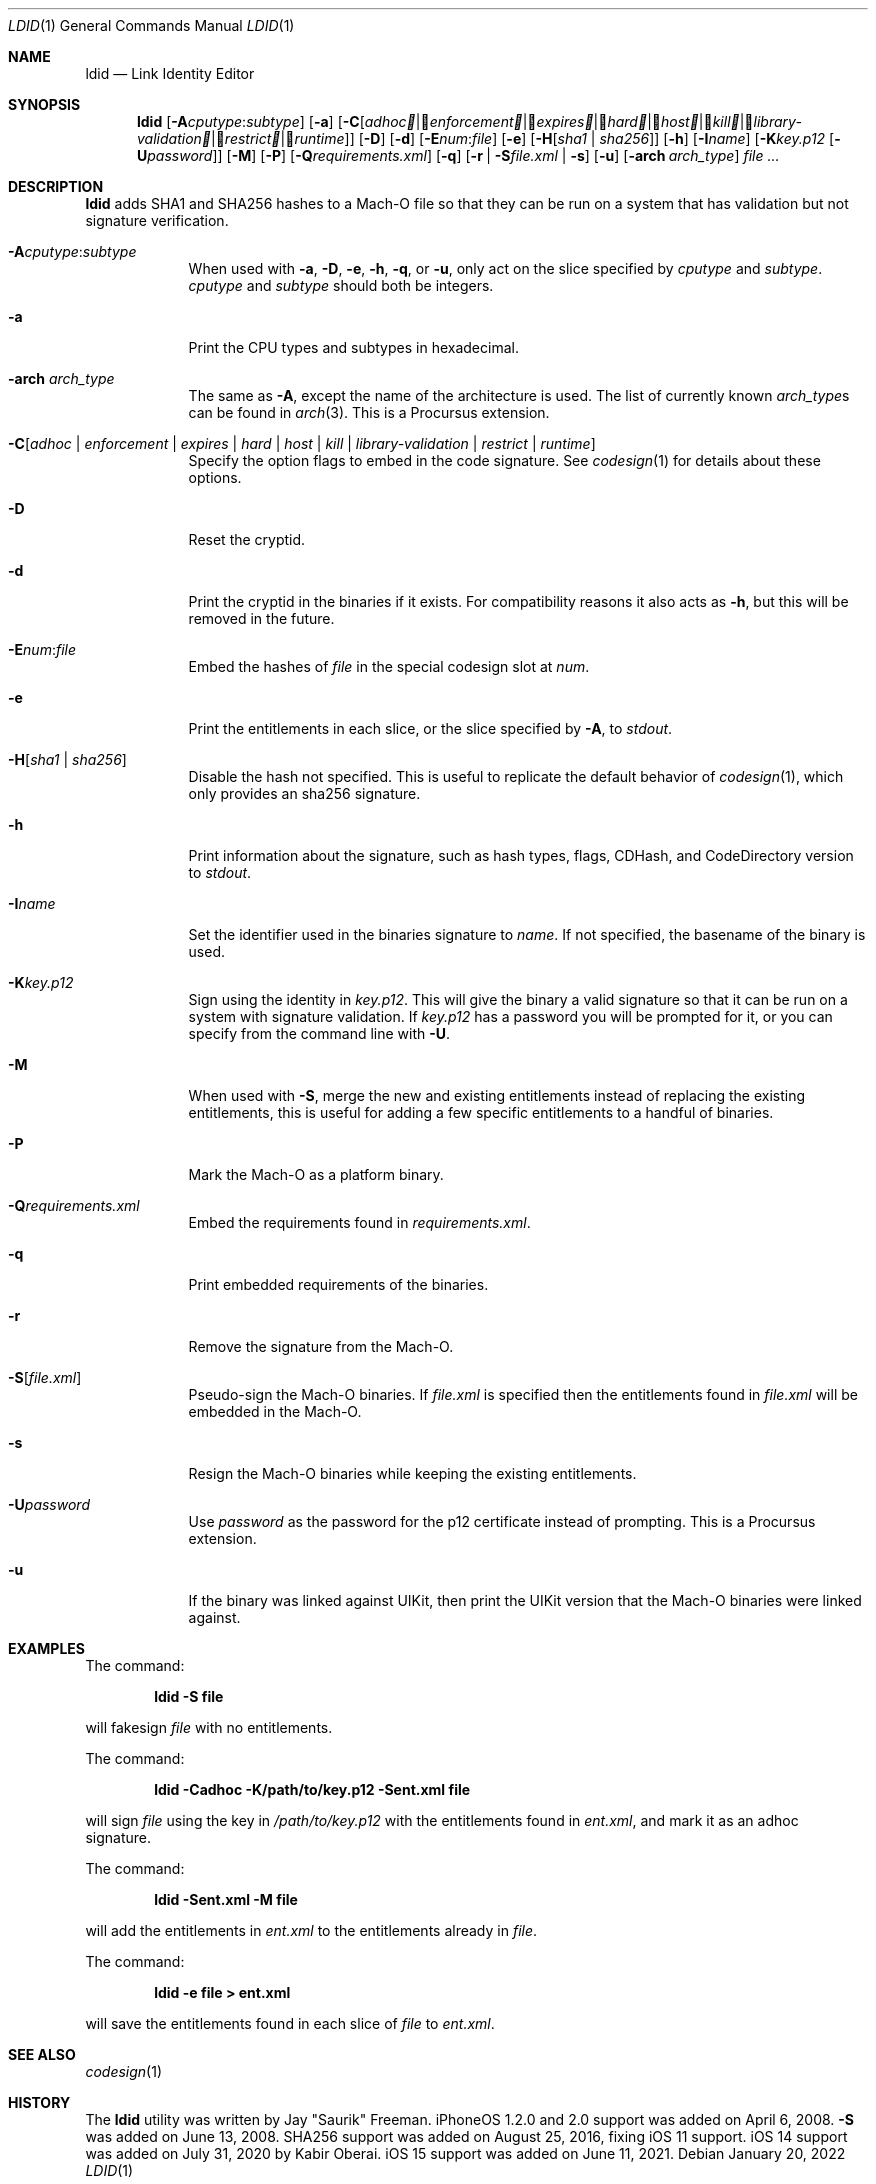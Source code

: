.\"-
.\" Copyright (c) 2021-2022 Procursus Team <team@procurs.us>
.\" SPDX-License-Identifier: AGPL-3.0-or-later
.\"
.Dd January 20, 2022
.Dt LDID 1
.Os
.Sh NAME
.Nm ldid
.Nd Link Identity Editor
.Sh SYNOPSIS
.Nm
.Op Fl A Ns Ar cputype : Ns Ar subtype
.Op Fl a
.Op Fl C Ns Op Ar adhoc | Ar enforcement | Ar expires | Ar hard | Ar host | Ar kill | Ar library-validation | Ar restrict | Ar runtime
.Op Fl D
.Op Fl d
.Op Fl E Ns Ar num : Ns Ar file
.Op Fl e
.Op Fl H Ns Op Ar sha1 | Ar sha256
.Op Fl h
.Op Fl I Ns Ar name
.Op Fl K Ns Ar key.p12 Op Fl U Ns Ar password
.Op Fl M
.Op Fl P
.Op Fl Q Ns Ar requirements.xml
.Op Fl q
.Op Fl r | Fl S Ns Ar file.xml | Fl s
.Op Fl u
.Op Fl arch Ar arch_type
.Ar
.Sh DESCRIPTION
.Nm
adds SHA1 and SHA256 hashes to a Mach-O file so that they can be run
on a system that has validation but not signature verification.
.Bl -tag -width -indent
.It Fl A Ns Ar cputype : Ns Ar subtype
When used with
.Fl a , Fl D , Fl e , Fl h , Fl q ,
or
.Fl u ,
only act on the slice specified by
.Ar cputype
and
.Ar subtype .
.Ar cputype
and
.Ar subtype
should both be integers.
.It Fl a
Print the CPU types and subtypes in hexadecimal.
.It Fl arch Ar arch_type
The same as
.Fl A ,
except the name of the architecture is used.
The list of currently known
.Ar arch_type Ns s
can be found in
.Xr arch 3 .
This is a Procursus extension.
.It Fl C Ns Op Ar adhoc | Ar enforcement | Ar expires | Ar hard | Ar host | Ar kill | Ar library-validation | Ar restrict | Ar runtime
Specify the option flags to embed in the code signature.
See
.Xr codesign 1
for details about these options.
.It Fl D
Reset the cryptid.
.It Fl d
Print the cryptid in the binaries if it exists.
For compatibility reasons it also acts as
.Fl h ,
but this will be removed in the future.
.It Fl E Ns Ar num : Ns Ar file
Embed the hashes of
.Ar file
in the special codesign slot at
.Ar num .
.It Fl e
Print the entitlements in each slice, or the slice specified by
.Fl A ,
to
.Ar stdout .
.It Fl H Ns Op Ar sha1 | Ar sha256
Disable the hash not specified.
This is useful to replicate the default behavior of
.Xr codesign 1 ,
which only provides an sha256 signature.
.It Fl h
Print information about the signature, such as
hash types, flags, CDHash, and CodeDirectory version to
.Ar stdout .
.It Fl I Ns Ar name
Set the identifier used in the binaries signature to
.Ar name .
If not specified, the basename of the binary is used.
.It Fl K Ns Ar key.p12
Sign using the identity in
.Ar key.p12 .
This will give the binary a valid signature so that it can be run
on a system with signature validation.
If
.Ar key.p12
has a password you will be prompted for it,
or you can specify from the command line with
.Fl U .
.It Fl M
When used with
.Fl S ,
merge the new and existing entitlements instead of replacing the existing
entitlements, this is useful for adding a few specific entitlements to a
handful of binaries.
.It Fl P
Mark the Mach-O as a platform binary.
.It Fl Q Ns Ar requirements.xml
Embed the requirements found in
.Ar requirements.xml .
.It Fl q
Print embedded requirements of the binaries.
.It Fl r
Remove the signature from the Mach-O.
.It Fl S Ns Op Ar file.xml
Pseudo-sign the Mach-O binaries.
If
.Ar file.xml
is specified then the entitlements found in
.Ar file.xml
will be embedded in the Mach-O.
.It Fl s
Resign the Mach-O binaries while keeping the existing entitlements.
.It Fl U Ns Ar password
Use
.Ar password
as the password for the p12 certificate instead of prompting.
This is a Procursus extension.
.It Fl u
If the binary was linked against UIKit, then print the UIKit version that the
Mach-O binaries were linked against.
.El
.Sh EXAMPLES
The command:
.Pp
.Dl "ldid -S file"
.Pp
will fakesign
.Ar file
with no entitlements.
.Pp
The command:
.Pp
.Dl "ldid -Cadhoc -K/path/to/key.p12 -Sent.xml file"
.Pp
will sign
.Ar file
using the key in
.Ar /path/to/key.p12
with the entitlements found in
.Ar ent.xml ,
and mark it as an adhoc signature.
.Pp
The command:
.Pp
.Dl "ldid -Sent.xml -M file"
.Pp
will add the entitlements in
.Ar ent.xml
to the entitlements already in
.Ar file .
.Pp
The command:
.Pp
.Dl "ldid -e file > ent.xml"
.Pp
will save the entitlements found in each slice of
.Ar file
to
.Ar ent.xml .
.Sh SEE ALSO
.Xr codesign 1
.Sh HISTORY
The
.Nm
utility was written by
.An Jay \*qSaurik\*q Freeman .
iPhoneOS 1.2.0 and 2.0 support was added on April 6, 2008.
.Fl S
was added on June 13, 2008.
SHA256 support was added on August 25, 2016, fixing iOS 11 support.
iOS 14 support was added on July 31, 2020 by
.An Kabir Oberai .
iOS 15 support was added on June 11, 2021.
